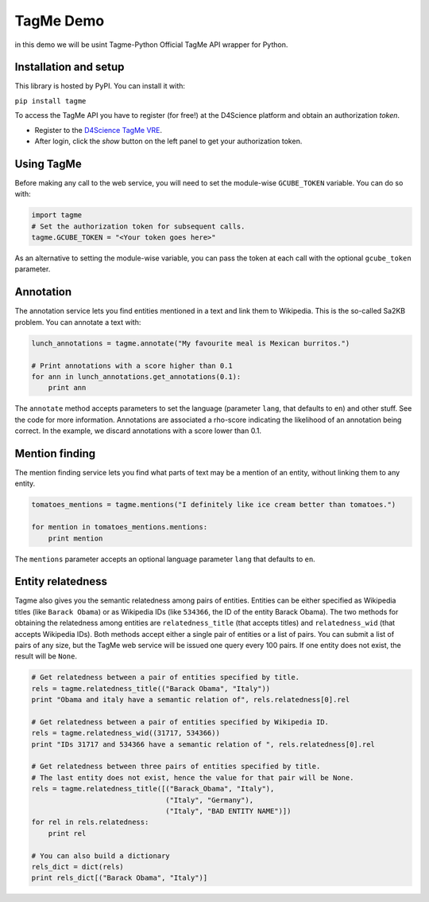 
TagMe Demo
============
in this demo we will be usint Tagme-Python Official TagMe API wrapper for Python.

Installation and setup
----------------------

This library is hosted by PyPI. You can install it with:

``pip install tagme``

To access the TagMe API you have to register (for free!) at the D4Science platform and obtain an authorization *token*.

- Register to the `D4Science TagMe VRE <https://services.d4science.org/group/tagme/>`_.
- After login, click the *show* button on the left panel to get your authorization token.

Using TagMe
-----------

Before making any call to the web service, you will need to set the module-wise ``GCUBE_TOKEN`` variable. You can do so with:

.. code-block:: python

 import tagme
 # Set the authorization token for subsequent calls.
 tagme.GCUBE_TOKEN = "<Your token goes here>"

As an alternative to setting the module-wise variable, you can pass the token at each call with the optional ``gcube_token`` parameter. 

Annotation
----------
The annotation service lets you find entities mentioned in a text and link them to Wikipedia.
This is the so-called Sa2KB problem. You can annotate a text with:

.. code-block:: python

 lunch_annotations = tagme.annotate("My favourite meal is Mexican burritos.")
 
 # Print annotations with a score higher than 0.1
 for ann in lunch_annotations.get_annotations(0.1):
     print ann

The ``annotate`` method accepts parameters to set the language (parameter ``lang``, that defaults to ``en``) and other stuff.
See the code for more information.
Annotations are associated a rho-score indicating the likelihood of an annotation being correct. In the example, we discard
annotations with a score lower than 0.1.

Mention finding
---------------

The mention finding service lets you find what parts of text may be a mention of an entity, without linking them to any entity.

.. code-block:: python

 tomatoes_mentions = tagme.mentions("I definitely like ice cream better than tomatoes.")

 for mention in tomatoes_mentions.mentions:
     print mention

The ``mentions`` parameter accepts an optional language parameter ``lang`` that defaults to ``en``.

Entity relatedness
------------------

Tagme also gives you the semantic relatedness among pairs of entities. Entities can be either specified as Wikipedia titles
(like ``Barack Obama``) or as Wikipedia IDs (like ``534366``, the ID of the entity Barack Obama).
The two methods for obtaining the relatedness among entities are ``relatedness_title`` (that accepts titles) and
``relatedness_wid`` (that accepts Wikipedia IDs). Both methods accept either a single pair of entities or a list of pairs.
You can submit a list of pairs of any size, but the TagMe web service will be issued one query every 100 pairs.
If one entity does not exist, the result will be ``None``.

.. code-block:: python
	
  # Get relatedness between a pair of entities specified by title.
  rels = tagme.relatedness_title(("Barack Obama", "Italy"))
  print "Obama and italy have a semantic relation of", rels.relatedness[0].rel

  # Get relatedness between a pair of entities specified by Wikipedia ID.
  rels = tagme.relatedness_wid((31717, 534366))
  print "IDs 31717 and 534366 have a semantic relation of ", rels.relatedness[0].rel

  # Get relatedness between three pairs of entities specified by title.
  # The last entity does not exist, hence the value for that pair will be None.
  rels = tagme.relatedness_title([("Barack_Obama", "Italy"),
                                  ("Italy", "Germany"),
                                  ("Italy", "BAD ENTITY NAME")])
  for rel in rels.relatedness:
      print rel

  # You can also build a dictionary
  rels_dict = dict(rels)
  print rels_dict[("Barack Obama", "Italy")]
 
 
 
